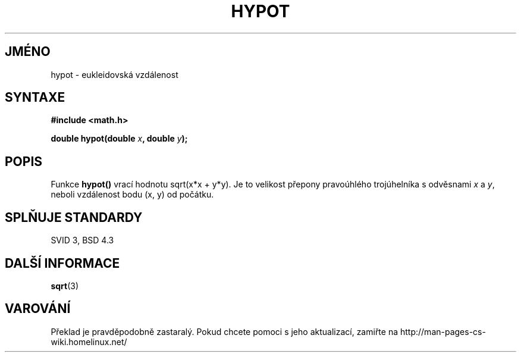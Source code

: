 .TH HYPOT 3  "5.ledna 1997" "" "Linux - příručka programátora"
.do hla cs
.do hpf hyphen.cs
.SH JMÉNO
hypot \- eukleidovská vzdálenost
.SH SYNTAXE
.nf
.B #include <math.h>
.sp
.BI "double hypot(double " x ", double " y );
.fi
.SH POPIS
Funkce \fBhypot()\fP vrací hodnotu sqrt(x*x + y*y). Je to velikost přepony
pravoúhlého trojúhelníka s odvěsnami \fIx\fP a \fIy\fP, neboli vzdálenost
bodu (x, y) od počátku.
.SH SPLŇUJE STANDARDY
SVID 3, BSD 4.3
.SH DALŠÍ INFORMACE
.BR sqrt (3)
.SH VAROVÁNÍ
Překlad je pravděpodobně zastaralý. Pokud chcete pomoci s jeho aktualizací, zamiřte na http://man-pages-cs-wiki.homelinux.net/
